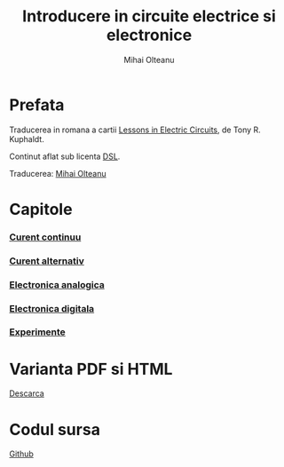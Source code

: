 #+TITLE: Introducere in circuite electrice si electronice
#+AUTHOR: Mihai Olteanu
#+OPTIONS: toc:nil num:nil

* Prefata
Traducerea in romana a cartii
[[https://www.ibiblio.org/kuphaldt/electricCircuits/][Lessons in
Electric Circuits]], de Tony R. Kuphaldt. 

Continut aflat sub licenta
[[https://www.ibiblio.org/kuphaldt/electricCircuits/Devel/dsl.html][DSL]].

Traducerea: [[http://mihaiolteanu.me/][Mihai Olteanu]]

* Capitole
*** [[file:curent-continuu.org][Curent continuu]]
*** [[file:curent-alternativ.org][Curent alternativ]]
*** [[file:electronica-analogica.org][Electronica analogica]]
*** [[file:electronica-digitala.org][Electronica digitala]]
*** [[file:experimente.org][Experimente]]


* Varianta PDF si HTML
[[file:circuite.tar.gz][Descarca]]

* Codul sursa
[[https://github.com/mihaiolteanu/circuite-electrice][Github]]
